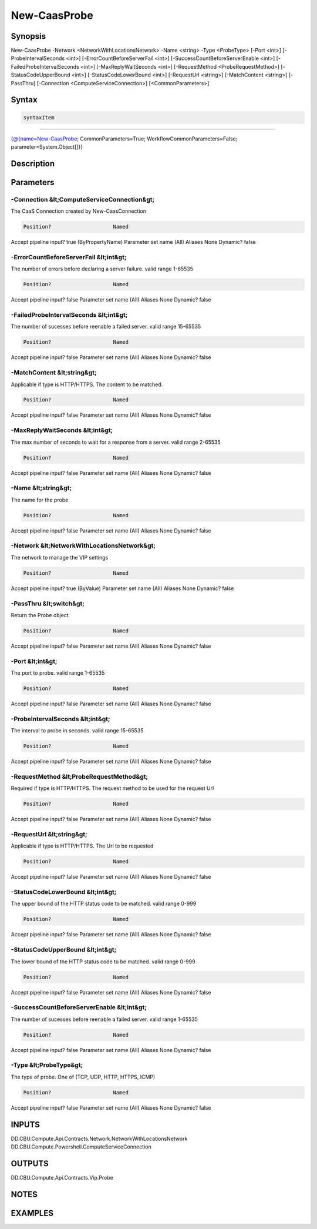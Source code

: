 ﻿New-CaasProbe
===================

Synopsis
--------


New-CaasProbe -Network <NetworkWithLocationsNetwork> -Name <string> -Type <ProbeType> [-Port <int>] [-ProbeIntervalSeconds <int>] [-ErrorCountBeforeServerFail <int>] [-SuccessCountBeforeServerEnable <int>] [-FailedProbeIntervalSeconds <int>] [-MaxReplyWaitSeconds <int>] [-RequestMethod <ProbeRequestMethod>] [-StatusCodeUpperBound <int>] [-StatusCodeLowerBound <int>] [-RequestUrl <string>] [-MatchContent <string>] [-PassThru] [-Connection <ComputeServiceConnection>] [<CommonParameters>]


Syntax
------

.. code-block:: powershell

    syntaxItem                                                                                               

----------                                                                                               

{@{name=New-CaasProbe; CommonParameters=True; WorkflowCommonParameters=False; parameter=System.Object[]}}


Description
-----------



Parameters
----------

-Connection &lt;ComputeServiceConnection&gt;
~~~~~~~~~

The CaaS Connection created by New-CaasConnection

.. code-block:: powershell

    Position?                    Named
Accept pipeline input?       true (ByPropertyName)
Parameter set name           (All)
Aliases                      None
Dynamic?                     false

 
-ErrorCountBeforeServerFail &lt;int&gt;
~~~~~~~~~

The number of errors before declaring a server failure. valid range 1-65535

.. code-block:: powershell

    Position?                    Named
Accept pipeline input?       false
Parameter set name           (All)
Aliases                      None
Dynamic?                     false

 
-FailedProbeIntervalSeconds &lt;int&gt;
~~~~~~~~~

The number of sucesses before reenable a failed server. valid range 15-65535

.. code-block:: powershell

    Position?                    Named
Accept pipeline input?       false
Parameter set name           (All)
Aliases                      None
Dynamic?                     false

 
-MatchContent &lt;string&gt;
~~~~~~~~~

Applicable if type is HTTP/HTTPS. The content to be matched.

.. code-block:: powershell

    Position?                    Named
Accept pipeline input?       false
Parameter set name           (All)
Aliases                      None
Dynamic?                     false

 
-MaxReplyWaitSeconds &lt;int&gt;
~~~~~~~~~

The max number of seconds to wait for a response from a server. valid range 2-65535

.. code-block:: powershell

    Position?                    Named
Accept pipeline input?       false
Parameter set name           (All)
Aliases                      None
Dynamic?                     false

 
-Name &lt;string&gt;
~~~~~~~~~

The name for the probe

.. code-block:: powershell

    Position?                    Named
Accept pipeline input?       false
Parameter set name           (All)
Aliases                      None
Dynamic?                     false

 
-Network &lt;NetworkWithLocationsNetwork&gt;
~~~~~~~~~

The network to manage the VIP settings

.. code-block:: powershell

    Position?                    Named
Accept pipeline input?       true (ByValue)
Parameter set name           (All)
Aliases                      None
Dynamic?                     false

 
-PassThru &lt;switch&gt;
~~~~~~~~~

Return the Probe object

.. code-block:: powershell

    Position?                    Named
Accept pipeline input?       false
Parameter set name           (All)
Aliases                      None
Dynamic?                     false

 
-Port &lt;int&gt;
~~~~~~~~~

The port to probe. valid range 1-65535

.. code-block:: powershell

    Position?                    Named
Accept pipeline input?       false
Parameter set name           (All)
Aliases                      None
Dynamic?                     false

 
-ProbeIntervalSeconds &lt;int&gt;
~~~~~~~~~

The interval to probe in seconds. valid range 15-65535

.. code-block:: powershell

    Position?                    Named
Accept pipeline input?       false
Parameter set name           (All)
Aliases                      None
Dynamic?                     false

 
-RequestMethod &lt;ProbeRequestMethod&gt;
~~~~~~~~~

Required if type is HTTP/HTTPS. The request method to be used for the request Url

.. code-block:: powershell

    Position?                    Named
Accept pipeline input?       false
Parameter set name           (All)
Aliases                      None
Dynamic?                     false

 
-RequestUrl &lt;string&gt;
~~~~~~~~~

Applicable if type is HTTP/HTTPS. The Url to be requested

.. code-block:: powershell

    Position?                    Named
Accept pipeline input?       false
Parameter set name           (All)
Aliases                      None
Dynamic?                     false

 
-StatusCodeLowerBound &lt;int&gt;
~~~~~~~~~

The upper bound of the HTTP status code to be matched. valid range 0-999

.. code-block:: powershell

    Position?                    Named
Accept pipeline input?       false
Parameter set name           (All)
Aliases                      None
Dynamic?                     false

 
-StatusCodeUpperBound &lt;int&gt;
~~~~~~~~~

The lower bound of the HTTP status code to be matched. valid range 0-999

.. code-block:: powershell

    Position?                    Named
Accept pipeline input?       false
Parameter set name           (All)
Aliases                      None
Dynamic?                     false

 
-SuccessCountBeforeServerEnable &lt;int&gt;
~~~~~~~~~

The number of sucesses before reenable a failed server. valid range 1-65535

.. code-block:: powershell

    Position?                    Named
Accept pipeline input?       false
Parameter set name           (All)
Aliases                      None
Dynamic?                     false

 
-Type &lt;ProbeType&gt;
~~~~~~~~~

The type of probe. One of (TCP, UDP, HTTP, HTTPS, ICMP)

.. code-block:: powershell

    Position?                    Named
Accept pipeline input?       false
Parameter set name           (All)
Aliases                      None
Dynamic?                     false


INPUTS
------

DD.CBU.Compute.Api.Contracts.Network.NetworkWithLocationsNetwork
DD.CBU.Compute.Powershell.ComputeServiceConnection


OUTPUTS
-------

DD.CBU.Compute.Api.Contracts.Vip.Probe


NOTES
-----



EXAMPLES
---------

